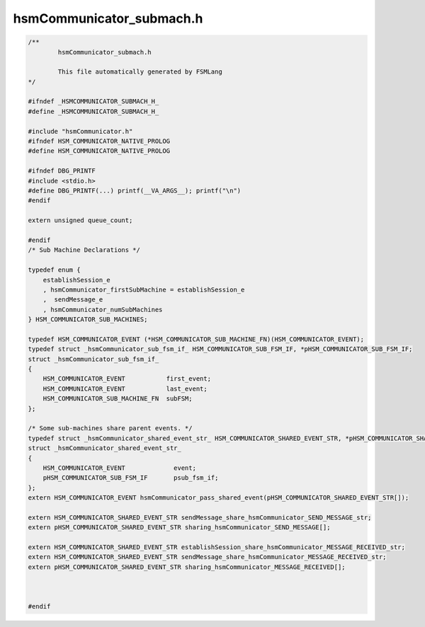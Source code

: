=========================
hsmCommunicator_submach.h
=========================

.. code-block:: c

	/**
		hsmCommunicator_submach.h
	
		This file automatically generated by FSMLang
	*/
	
	#ifndef _HSMCOMMUNICATOR_SUBMACH_H_
	#define _HSMCOMMUNICATOR_SUBMACH_H_
	
	#include "hsmCommunicator.h"
	#ifndef HSM_COMMUNICATOR_NATIVE_PROLOG
	#define HSM_COMMUNICATOR_NATIVE_PROLOG
	
	#ifndef DBG_PRINTF
	#include <stdio.h>
	#define DBG_PRINTF(...) printf(__VA_ARGS__); printf("\n")
	#endif
	
	extern unsigned queue_count;
	
	#endif
	/* Sub Machine Declarations */
	
	typedef enum {
	    establishSession_e
	    , hsmCommunicator_firstSubMachine = establishSession_e
	    ,  sendMessage_e
	    , hsmCommunicator_numSubMachines
	} HSM_COMMUNICATOR_SUB_MACHINES;
	
	typedef HSM_COMMUNICATOR_EVENT (*HSM_COMMUNICATOR_SUB_MACHINE_FN)(HSM_COMMUNICATOR_EVENT);
	typedef struct _hsmCommunicator_sub_fsm_if_ HSM_COMMUNICATOR_SUB_FSM_IF, *pHSM_COMMUNICATOR_SUB_FSM_IF;
	struct _hsmCommunicator_sub_fsm_if_
	{
	    HSM_COMMUNICATOR_EVENT           first_event;
	    HSM_COMMUNICATOR_EVENT           last_event;
	    HSM_COMMUNICATOR_SUB_MACHINE_FN  subFSM;
	};
	
	/* Some sub-machines share parent events. */
	typedef struct _hsmCommunicator_shared_event_str_ HSM_COMMUNICATOR_SHARED_EVENT_STR, *pHSM_COMMUNICATOR_SHARED_EVENT_STR;
	struct _hsmCommunicator_shared_event_str_
	{
	    HSM_COMMUNICATOR_EVENT             event;
	    pHSM_COMMUNICATOR_SUB_FSM_IF       psub_fsm_if;
	};
	extern HSM_COMMUNICATOR_EVENT hsmCommunicator_pass_shared_event(pHSM_COMMUNICATOR_SHARED_EVENT_STR[]);
	
	extern HSM_COMMUNICATOR_SHARED_EVENT_STR sendMessage_share_hsmCommunicator_SEND_MESSAGE_str;
	extern pHSM_COMMUNICATOR_SHARED_EVENT_STR sharing_hsmCommunicator_SEND_MESSAGE[];
	
	extern HSM_COMMUNICATOR_SHARED_EVENT_STR establishSession_share_hsmCommunicator_MESSAGE_RECEIVED_str;
	extern HSM_COMMUNICATOR_SHARED_EVENT_STR sendMessage_share_hsmCommunicator_MESSAGE_RECEIVED_str;
	extern pHSM_COMMUNICATOR_SHARED_EVENT_STR sharing_hsmCommunicator_MESSAGE_RECEIVED[];
	
	
	
	#endif

